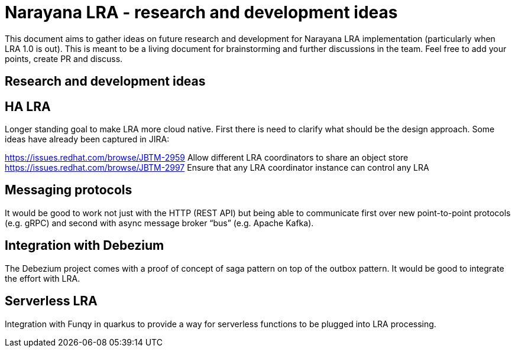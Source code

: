 = Narayana LRA - research and development ideas

This document aims to gather ideas on future research and development for Narayana LRA implementation
(particularly when LRA 1.0 is out).
This is meant to be a living document for brainstorming and further discussions in the team.
Feel free to add your points, create PR and discuss.

== Research and development ideas

== HA LRA

Longer standing goal to make LRA more cloud native. First there is need to clarify what should be the design approach.
Some ideas have already been captured in JIRA:

https://issues.redhat.com/browse/JBTM-2959 Allow different LRA coordinators to share an object store
https://issues.redhat.com/browse/JBTM-2997 Ensure that any LRA coordinator instance can control any LRA


== Messaging protocols

It would be good to work not just with the HTTP (REST API) but being able to communicate first over new point-to-point protocols (e.g. gRPC) and second with async message broker “bus” (e.g. Apache Kafka).

== Integration with Debezium

The Debezium project comes with a proof of concept of saga pattern on top of the outbox pattern. It would be good to integrate the effort with LRA.

== Serverless LRA

Integration with Funqy in quarkus to provide a way for serverless functions to be plugged into LRA processing.

